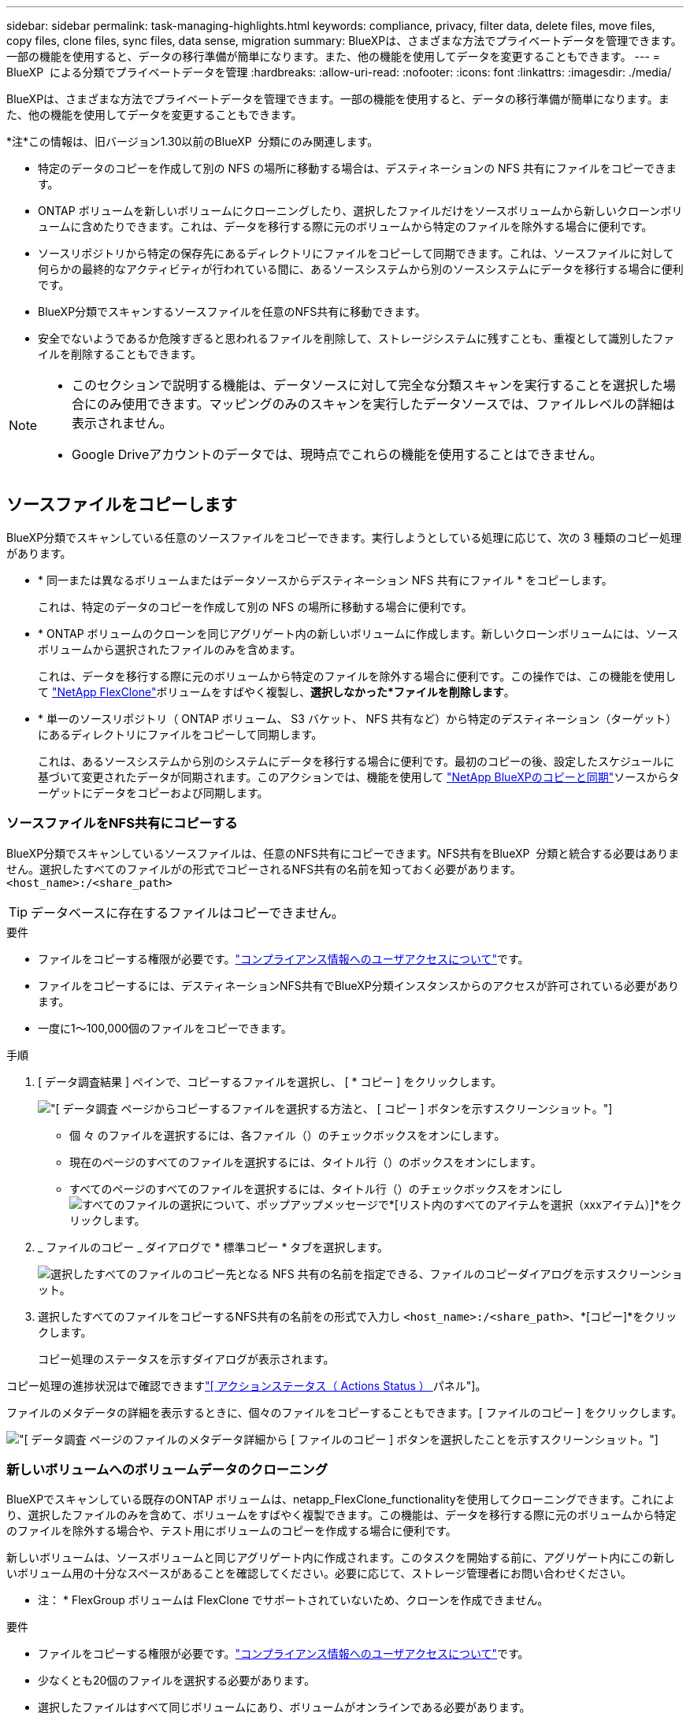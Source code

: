 ---
sidebar: sidebar 
permalink: task-managing-highlights.html 
keywords: compliance, privacy, filter data, delete files, move files, copy files, clone files, sync files, data sense, migration 
summary: BlueXPは、さまざまな方法でプライベートデータを管理できます。一部の機能を使用すると、データの移行準備が簡単になります。また、他の機能を使用してデータを変更することもできます。 
---
= BlueXP  による分類でプライベートデータを管理
:hardbreaks:
:allow-uri-read: 
:nofooter: 
:icons: font
:linkattrs: 
:imagesdir: ./media/


[role="lead"]
BlueXPは、さまざまな方法でプライベートデータを管理できます。一部の機能を使用すると、データの移行準備が簡単になります。また、他の機能を使用してデータを変更することもできます。

[]
====
*注*この情報は、旧バージョン1.30以前のBlueXP  分類にのみ関連します。

====
* 特定のデータのコピーを作成して別の NFS の場所に移動する場合は、デスティネーションの NFS 共有にファイルをコピーできます。
* ONTAP ボリュームを新しいボリュームにクローニングしたり、選択したファイルだけをソースボリュームから新しいクローンボリュームに含めたりできます。これは、データを移行する際に元のボリュームから特定のファイルを除外する場合に便利です。
* ソースリポジトリから特定の保存先にあるディレクトリにファイルをコピーして同期できます。これは、ソースファイルに対して何らかの最終的なアクティビティが行われている間に、あるソースシステムから別のソースシステムにデータを移行する場合に便利です。
* BlueXP分類でスキャンするソースファイルを任意のNFS共有に移動できます。
* 安全でないようであるか危険すぎると思われるファイルを削除して、ストレージシステムに残すことも、重複として識別したファイルを削除することもできます。


[NOTE]
====
* このセクションで説明する機能は、データソースに対して完全な分類スキャンを実行することを選択した場合にのみ使用できます。マッピングのみのスキャンを実行したデータソースでは、ファイルレベルの詳細は表示されません。
* Google Driveアカウントのデータでは、現時点でこれらの機能を使用することはできません。


====


== ソースファイルをコピーします

BlueXP分類でスキャンしている任意のソースファイルをコピーできます。実行しようとしている処理に応じて、次の 3 種類のコピー処理があります。

* * 同一または異なるボリュームまたはデータソースからデスティネーション NFS 共有にファイル * をコピーします。
+
これは、特定のデータのコピーを作成して別の NFS の場所に移動する場合に便利です。

* * ONTAP ボリュームのクローンを同じアグリゲート内の新しいボリュームに作成します。新しいクローンボリュームには、ソースボリュームから選択されたファイルのみを含めます。
+
これは、データを移行する際に元のボリュームから特定のファイルを除外する場合に便利です。この操作では、この機能を使用して https://docs.netapp.com/us-en/ontap/volumes/flexclone-efficient-copies-concept.html["NetApp FlexClone"^]ボリュームをすばやく複製し、*選択しなかった*ファイルを削除します*。

* * 単一のソースリポジトリ（ ONTAP ボリューム、 S3 バケット、 NFS 共有など）から特定のデスティネーション（ターゲット）にあるディレクトリにファイルをコピーして同期します。
+
これは、あるソースシステムから別のシステムにデータを移行する場合に便利です。最初のコピーの後、設定したスケジュールに基づいて変更されたデータが同期されます。このアクションでは、機能を使用して https://docs.netapp.com/us-en/bluexp-copy-sync/concept-cloud-sync.html["NetApp BlueXPのコピーと同期"^]ソースからターゲットにデータをコピーおよび同期します。





=== ソースファイルをNFS共有にコピーする

BlueXP分類でスキャンしているソースファイルは、任意のNFS共有にコピーできます。NFS共有をBlueXP  分類と統合する必要はありません。選択したすべてのファイルがの形式でコピーされるNFS共有の名前を知っておく必要があります。 `<host_name>:/<share_path>`


TIP: データベースに存在するファイルはコピーできません。

.要件
* ファイルをコピーする権限が必要です。link:concept-cloud-compliance.html#user-roles["コンプライアンス情報へのユーザアクセスについて"]です。
* ファイルをコピーするには、デスティネーションNFS共有でBlueXP分類インスタンスからのアクセスが許可されている必要があります。
* 一度に1～100,000個のファイルをコピーできます。


.手順
. [ データ調査結果 ] ペインで、コピーするファイルを選択し、 [ * コピー ] をクリックします。
+
image:screenshot_compliance_copy_multi_files.png["[ データ調査 ] ページからコピーするファイルを選択する方法と、 [ コピー ] ボタンを示すスクリーンショット。"]

+
** 個 々 のファイルを選択するには、各ファイル（）のチェックボックスをオンにしますimage:button_backup_1_volume.png[""]。
** 現在のページのすべてのファイルを選択するには、タイトル行（）のボックスをオンにしますimage:button_select_all_files.png[""]。
** すべてのページのすべてのファイルを選択するには、タイトル行（）のチェックボックスをオンにしimage:button_select_all_files.png[""]image:screenshot_select_all_items.png["すべてのファイルの選択について"]、ポップアップメッセージで*[リスト内のすべてのアイテムを選択（xxxアイテム）]*をクリックします。


. _ ファイルのコピー _ ダイアログで * 標準コピー * タブを選択します。
+
image:screenshot_compliance_copy_files_dialog.png["選択したすべてのファイルのコピー先となる NFS 共有の名前を指定できる、ファイルのコピーダイアログを示すスクリーンショット。"]

. 選択したすべてのファイルをコピーするNFS共有の名前をの形式で入力し `<host_name>:/<share_path>`、*[コピー]*をクリックします。
+
コピー処理のステータスを示すダイアログが表示されます。



コピー処理の進捗状況はで確認できますlink:task-view-compliance-actions.html["[ アクションステータス（ Actions Status ） ] パネル"]。

ファイルのメタデータの詳細を表示するときに、個々のファイルをコピーすることもできます。[ ファイルのコピー ] をクリックします。

image:screenshot_compliance_copy_file.png["[ データ調査 ] ページのファイルのメタデータ詳細から [ ファイルのコピー ] ボタンを選択したことを示すスクリーンショット。"]



=== 新しいボリュームへのボリュームデータのクローニング

BlueXPでスキャンしている既存のONTAP ボリュームは、netapp_FlexClone_functionalityを使用してクローニングできます。これにより、選択したファイルのみを含めて、ボリュームをすばやく複製できます。この機能は、データを移行する際に元のボリュームから特定のファイルを除外する場合や、テスト用にボリュームのコピーを作成する場合に便利です。

新しいボリュームは、ソースボリュームと同じアグリゲート内に作成されます。このタスクを開始する前に、アグリゲート内にこの新しいボリューム用の十分なスペースがあることを確認してください。必要に応じて、ストレージ管理者にお問い合わせください。

* 注： * FlexGroup ボリュームは FlexClone でサポートされていないため、クローンを作成できません。

.要件
* ファイルをコピーする権限が必要です。link:concept-cloud-compliance.html#user-roles["コンプライアンス情報へのユーザアクセスについて"]です。
* 少なくとも20個のファイルを選択する必要があります。
* 選択したファイルはすべて同じボリュームにあり、ボリュームがオンラインである必要があります。
* ボリュームは、 Cloud Volumes ONTAP またはオンプレミスの ONTAP システムから選択する必要があります。他のデータソースは現在サポートされていません。
* クラスタにFlexCloneライセンスがインストールされている必要があります。このライセンスは、 Cloud Volumes ONTAP システムにデフォルトでインストールされます。


.手順
. [ データ調査 ] ペインで、 1 つの * 作業環境 * と 1 つの * ストレージリポジトリ * を選択してフィルタを作成し、すべてのファイルが同じ ONTAP ボリュームにあることを確認します。
+
image:screenshot_compliance_filter_1_repo.png["単一の作業環境内の単一のストレージリポジトリのファイルを含むフィルタを作成する際のスクリーンショット。"]

+
新しいボリュームにクローニングするファイルだけが表示されるように、他のフィルタを適用します。

. ［ 調査結果 ］ ペインで、複製するファイルを選択し、 ［ * コピー * ］ をクリックします。
+
image:screenshot_compliance_copy_multi_files.png["[ データ調査 ] ページからコピーするファイルを選択する方法と、 [ コピー ] ボタンを示すスクリーンショット。"]

+
** 個 々 のファイルを選択するには、各ファイル（）のチェックボックスをオンにしますimage:button_backup_1_volume.png[""]。
** 現在のページのすべてのファイルを選択するには、タイトル行（）のボックスをオンにしますimage:button_select_all_files.png[""]。
** すべてのページのすべてのファイルを選択するには、タイトル行（）のチェックボックスをオンにしimage:button_select_all_files.png[""]image:screenshot_select_all_items.png["すべてのファイルの選択について"]、ポップアップメッセージで*[リスト内のすべてのアイテムを選択（xxxアイテム）]*をクリックします。


. _ ファイルのコピー _ ダイアログで * FlexClone * タブを選択します。このページには、ボリュームからクローニングされるファイル（選択したファイル）の総数と、クローンボリュームに含まれている / 削除されていないファイル（選択しなかったファイル）の数が表示されます。
+
image:screenshot_compliance_clone_files_dialog.png["ソースボリュームからクローニングする新しいボリュームの名前を指定できるように、ファイルのコピーダイアログを示すスクリーンショット。"]

. 新しいボリュームの名前を入力し、 * FlexClone * をクリックします。
+
クローン処理のステータスを示すダイアログが表示されます。



.結果
新しいクローンボリュームは、ソースボリュームと同じアグリゲート内に作成されます。

クローニング処理の進捗状況はで確認できますlink:task-view-compliance-actions.html["[ アクションステータス（ Actions Status ） ] パネル"]。

ソースボリュームが配置されている作業環境でBlueXPの分類を有効にしたときに最初に*[すべてのボリュームをマッピングして分類]*を選択した場合は、新しいクローンボリュームが自動的にスキャンされます。これらのいずれかを最初に使用しなかった場合は、この新しいボリュームをスキャンする必要がありますlink:task-getting-started-compliance.html["ボリュームのスキャンを手動で有効にします"]。



=== ソースファイルをターゲットシステムにコピーして同期する

BlueXP  分類がスキャンしているソースファイルを、サポートされている非構造化データソースから特定のターゲットデスティネーションの場所にあるディレクトリにコピーでき(https://docs.netapp.com/us-en/bluexp-copy-sync/reference-supported-relationships.html["BlueXPのコピーと同期でサポートされるターゲットの場所"^]ます）。最初のコピー後、ファイル内で変更されたデータは、設定したスケジュールに基づいて同期されます。

これは、あるソースシステムから別のシステムにデータを移行する場合に便利です。このアクションでは、機能を使用して https://docs.netapp.com/us-en/bluexp-copy-sync/concept-cloud-sync.html["NetApp BlueXPのコピーと同期"^]ソースからターゲットにデータをコピーおよび同期します。


TIP: データベース、 OneDrive アカウント、 SharePoint アカウントにあるファイルはコピーおよび同期できません。

.要件
* ファイルをコピーおよび同期する権限が必要です。link:concept-cloud-compliance.html#user-roles["コンプライアンス情報へのユーザアクセスについて"]です。
* 少なくとも20個のファイルを選択する必要があります。
* 選択したファイルはすべて、同じソースリポジトリ（ ONTAP ボリューム、 S3 バケット、 NFS 共有、 CIFS 共有など）にある必要があります。
* BlueXPのコピーおよび同期サービスをアクティブ化し、ソースシステムとターゲットシステム間でファイルを転送するためのデータブローカーを少なくとも1つ設定する必要があります。から、BlueXP  コピーと同期の要件を確認します https://docs.netapp.com/us-en/bluexp-copy-sync/task-quick-start.html["Quick Start 概要 の略"^]。
+
BlueXPのコピーおよび同期サービスでは、同期関係ごとにサービス料金が別途発生します。データブローカーをクラウドに導入した場合はリソース料金が発生します。



.手順
. [ データの調査 ] ペインで、 1 つの * 作業環境 * と 1 つの * ストレージリポジトリ * を選択してフィルタを作成し、すべてのファイルが同じリポジトリにあることを確認します。
+
image:screenshot_compliance_filter_1_repo.png["単一の作業環境内の単一のストレージリポジトリのファイルを含むフィルタを作成する際のスクリーンショット。"]

+
他のフィルタを適用して、コピー先システムに同期するファイルだけが表示されるようにします。

. [Investigation results]ペインで、タイトル行（）のボックスをオンにしてすべてのページのすべてのファイルを選択しimage:button_select_all_files.png[""]、ポップアップメッセージimage:screenshot_select_all_items.png["すべてのファイルの選択について"]で*[Select all items in list（xxx items）]*をクリックし、*[Copy]*をクリックします。
+
image:screenshot_compliance_sync_multi_files.png["[ データ調査 ] ページからコピーするファイルを選択する方法と、 [ コピー ] ボタンを示すスクリーンショット。"]

. _ ファイルのコピー _ ダイアログで * 同期 * タブを選択します。
+
image:screenshot_compliance_sync_files_dialog.png["[ ファイルのコピー ] ダイアログを示すスクリーンショットで、 [ 同期 ] オプションを選択できます。"]

. 選択したファイルを保存先に同期してもよい場合は、「 * OK * 」をクリックします。
+
BlueXPのコピーと同期のUIがBlueXPで開きます。

+
同期関係を定義するよう求められます。ソースシステムには、BlueXPの分類で選択したリポジトリとファイルがあらかじめ設定されています。

. ターゲットシステムを選択し、使用するデータブローカーを選択（または作成）する必要があります。から、BlueXP  コピーと同期の要件を確認しますlink:https://docs.netapp.com/us-en/bluexp-copy-sync/task-quick-start.html["Quick Start 概要 の略"^]。


.結果
ファイルはターゲットシステムにコピーされ、定義したスケジュールに基づいて同期されます。1 回限りの同期を選択した場合、ファイルは 1 回だけコピーされ、同期されます。定期的な同期を選択した場合は、スケジュールに基づいてファイルが同期されます。フィルタを使用して作成したクエリに一致する新しいファイルがソースシステムによって追加されると、これらの _new_files がコピー先にコピーされ、後で同期されることに注意してください。

BlueXPの分類から起動すると、通常のBlueXPのコピー処理と同期処理の一部が無効になることに注意してください。

* 「ソース上のファイルを削除」または「ターゲット上のファイルを削除」ボタンは使用できません。
* レポートの実行が無効になっています。




== ソースファイルをNFS共有に移動する

BlueXP分類でスキャンするソースファイルを任意のNFS共有に移動できます。NFS共有をBlueXPの分類と統合する必要はありません。

必要に応じて、移動したファイルの場所にブレッドクラムファイルを残すことができます。ブレッドクラムファイルは、ファイルが元の場所から移動された理由をユーザーが理解するのに役立ちます。移動されたファイルごとに、システムはという名前のソースの場所にブレッドクラムファイルを作成します `<filename>-breadcrumb-<date>.txt`。ダイアログボックスで、ブレッドクラムファイルに追加されるテキストを追加して、ファイルが移動された場所とファイルを移動したユーザを示すことができます。

ソースファイルのサブディレクトリ構造は、ファイルの移動時に移動先の共有に再作成されるため、ファイルの移動元がわかりやすくなります。同じ名前のファイルがコピー先に存在する場合、そのファイルは移動されません。


TIP: データベースに存在するファイルは移動できません。

.要件
* ファイルを移動する権限が必要です。link:concept-cloud-compliance.html#user-roles["コンプライアンス情報へのユーザアクセスについて"]です。
* ソースファイルは、オンプレミスのONTAP 、Cloud Volumes ONTAP 、Azure NetApp Files 、ファイル共有、SharePoint Onlineのデータソースに配置できます。
* 一度に移動できるファイルの最大数は1、500万です。
* 50 MB以下のファイルのみが移動されます。
* デスティネーションNFS共有で、BlueXP分類インスタンスのIPアドレスからのアクセスを許可する必要があります。


.手順
. [ データ調査結果 ] ペインで、移動するファイルを選択します。
+
image:screenshot_compliance_move_multi_files.png["移動するファイルを選択する方法を示すスクリーンショット。 [ データの調査 ] ページから [ 移動 ] ボタンをクリックします。"]

+
** 個 々 のファイルを選択するには、各ファイル（）のチェックボックスをオンにしますimage:button_backup_1_volume.png[""]。
** 現在のページのすべてのファイルを選択するには、タイトル行（）のボックスをオンにしますimage:button_select_all_files.png[""]。
** すべてのページのすべてのファイルを選択するには、タイトル行（）のチェックボックスをオンにしimage:button_select_all_files.png[""]image:screenshot_select_all_items.png["すべてのファイルの選択について"]、ポップアップメッセージで*[リスト内のすべてのアイテムを選択（xxxアイテム）]*をクリックします。


. ボタンバーで、 * 移動 * をクリックします。
+
image:screenshot_compliance_move_files_dialog.png["選択したすべてのファイルを移動する NFS 共有の名前を指定できるように、ファイルの移動ダイアログを示すスクリーンショット。"]

. [_Move Files_dialog]で、選択したすべてのファイルを移動するNFS共有の名前をの形式で入力し `<host_name>:/<share_path>`ます。
. ブレッドクラムファイルを残す場合は、_ブレッドクラム履歴_ボックスをオンにします。ダイアログボックスにテキストを入力して、ファイルが移動された場所、ファイルを移動したユーザー、およびファイルが移動された理由などのその他の情報を指定できます。
. 「*ファイルの移動*」をクリックします。


ファイルのメタデータの詳細を表示するときに、個々のファイルを移動することもできます。「 * ファイルを移動 * 」をクリックします。

image:screenshot_compliance_move_file.png["[ データ調査 ] ページのファイルのメタデータ詳細から [ ファイルの移動 ] ボタンを選択したことを示すスクリーンショット。"]



== ソースファイルを削除します

ストレージ・システムに残すのに安全でない ' またはリスクが高すぎるソース・ファイルを完全に削除したり ' 重複として識別したソース・ファイルを削除したりすることができますこの操作は永続的であり、元に戻すことも復元することもできません。

ファイルは、[Investigation]ペイン、またはから手動で削除できますlink:task-using-policies.html["ポリシーを使用して自動的に作成"^]。


TIP: データベースに存在するファイルは削除できません。その他のすべてのデータソースがサポートされます。

ファイルを削除するには、次の権限が必要です。

* NFSデータの場合-書き込み権限でエクスポートポリシーを定義する必要があります。
* CIFSデータの場合- CIFSクレデンシャルに書き込み権限が必要です。
* S3データの場合- IAMロールには次の権限が含まれている必要があります `s3:DeleteObject`。




=== ソースファイルを手動で削除する

.要件
* ファイルを削除する権限が必要です。link:concept-cloud-compliance.html#user-roles["コンプライアンス情報へのユーザアクセスについて"]です。
* 一度に削除できるファイルの最大数は 100 、 000 です。


.手順
. [ データ調査結果 ] ペインで、削除するファイルを選択します。
+
image:screenshot_compliance_delete_multi_files.png["削除するファイルを選択する方法を示すスクリーンショット。 [ データ調査 ] ページの [ 削除 ] ボタン。"]

+
** 個 々 のファイルを選択するには、各ファイル（）のチェックボックスをオンにしますimage:button_backup_1_volume.png[""]。
** 現在のページのすべてのファイルを選択するには、タイトル行（）のボックスをオンにしますimage:button_select_all_files.png[""]。
** すべてのページのすべてのファイルを選択するには、タイトル行（）のチェックボックスをオンにしimage:button_select_all_files.png[""]image:screenshot_select_all_items.png["すべてのファイルの選択について"]、ポップアップメッセージで*[リスト内のすべてのアイテムを選択（xxxアイテム）]*をクリックします。


. ボタンバーで、 * 削除 * をクリックします。
. 削除操作は永続的であるため ' 後続の _Delete File_Dialog に「 * permanently delete * 」と入力し ' * ファイルの削除 * をクリックする必要があります


削除処理の進捗状況はで確認できますlink:task-view-compliance-actions.html["[ アクションステータス（ Actions Status ） ] パネル"]。

ファイルのメタデータの詳細を表示するときに、個々のファイルを削除することもできます。[ ファイルの削除 ] をクリックします。

image:screenshot_compliance_delete_file.png["[ データ調査 ] ページのファイルのメタデータ詳細から [ ファイルの削除 ] ボタンを選択したことを示すスクリーンショット。"]
